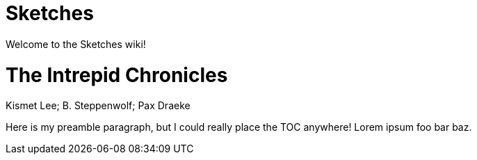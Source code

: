 # Sketches

Welcome to the Sketches wiki!

= The Intrepid Chronicles
Kismet Lee; B. Steppenwolf; Pax Draeke

:toc:

Here is my preamble paragraph, but I could really place the TOC anywhere! Lorem ipsum foo bar baz.




toc::[]
